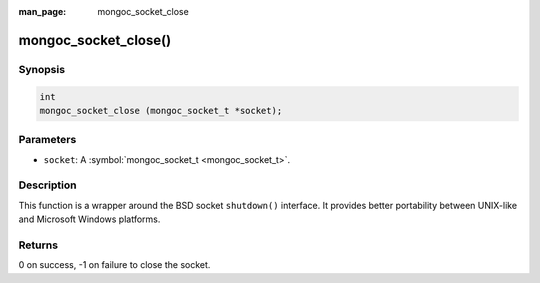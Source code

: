:man_page: mongoc_socket_close

mongoc_socket_close()
=====================

Synopsis
--------

.. code-block:: none

  int
  mongoc_socket_close (mongoc_socket_t *socket);

Parameters
----------

* ``socket``: A :symbol:`mongoc_socket_t <mongoc_socket_t>`.

Description
-----------

This function is a wrapper around the BSD socket ``shutdown()`` interface. It provides better portability between UNIX-like and Microsoft Windows platforms.

Returns
-------

0 on success, -1 on failure to close the socket.

